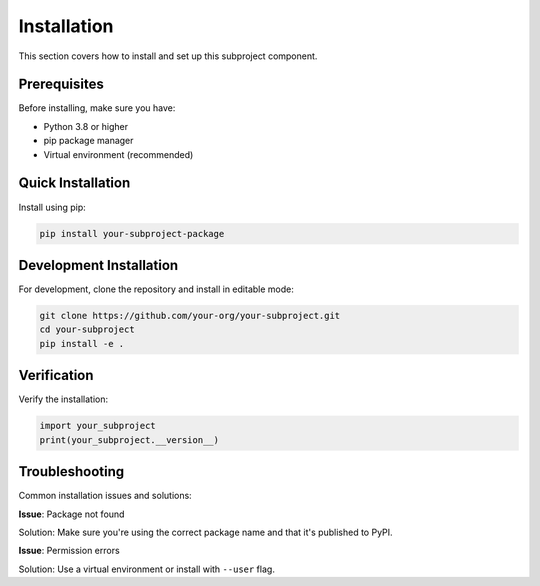 Installation
============

This section covers how to install and set up this subproject component.

Prerequisites
-------------

Before installing, make sure you have:

* Python 3.8 or higher
* pip package manager
* Virtual environment (recommended)

Quick Installation
------------------

Install using pip:

.. code-block:: bash

   pip install your-subproject-package

Development Installation
------------------------

For development, clone the repository and install in editable mode:

.. code-block:: bash

   git clone https://github.com/your-org/your-subproject.git
   cd your-subproject
   pip install -e .

Verification
------------

Verify the installation:

.. code-block:: python

   import your_subproject
   print(your_subproject.__version__)

Troubleshooting
---------------

Common installation issues and solutions:

**Issue**: Package not found

Solution: Make sure you're using the correct package name and that it's published to PyPI.

**Issue**: Permission errors

Solution: Use a virtual environment or install with ``--user`` flag.
